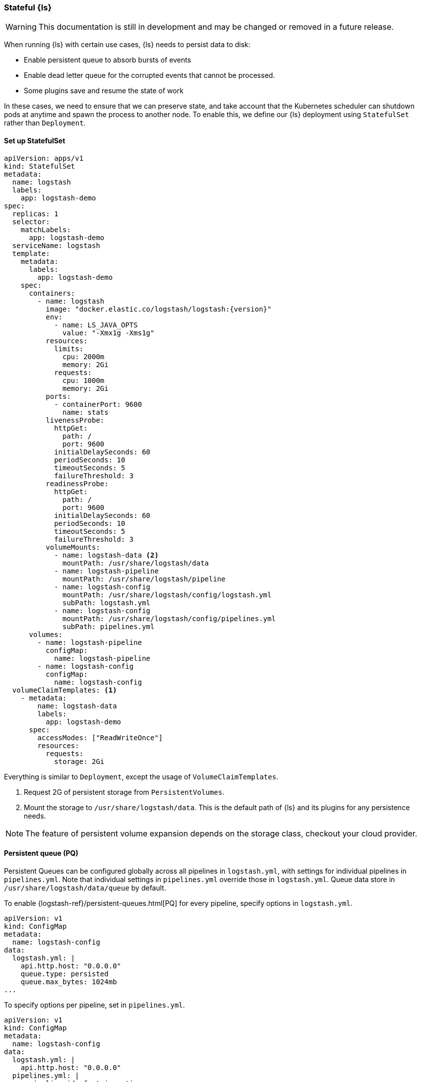 [[ls-k8s-persistent-storage]]
=== Stateful {ls}

WARNING: This documentation is still in development and may be changed or removed in a future release.

When running {ls} with certain use cases, {ls} needs to persist data to disk: 

- Enable persistent queue to absorb bursts of events 
- Enable dead letter queue for the corrupted events that cannot be processed.
- Some plugins save and resume the state of work

In these cases, we need to ensure that we can preserve state, and take account that the Kubernetes scheduler can shutdown pods at anytime and spawn the process to another node. To enable this, we define our {ls} deployment using `StatefulSet` rather than `Deployment`.

[[persistent-storage-statefulset]]
==== Set up StatefulSet

[source,yaml]
--
apiVersion: apps/v1
kind: StatefulSet
metadata:
  name: logstash
  labels:
    app: logstash-demo
spec:
  replicas: 1
  selector:
    matchLabels:
      app: logstash-demo
  serviceName: logstash
  template:
    metadata:
      labels:
        app: logstash-demo
    spec:
      containers:
        - name: logstash
          image: "docker.elastic.co/logstash/logstash:{version}"
          env:
            - name: LS_JAVA_OPTS
              value: "-Xmx1g -Xms1g"
          resources:
            limits:
              cpu: 2000m
              memory: 2Gi
            requests:
              cpu: 1000m
              memory: 2Gi
          ports:
            - containerPort: 9600
              name: stats
          livenessProbe:
            httpGet:
              path: /
              port: 9600
            initialDelaySeconds: 60
            periodSeconds: 10
            timeoutSeconds: 5
            failureThreshold: 3
          readinessProbe:
            httpGet:
              path: /
              port: 9600
            initialDelaySeconds: 60
            periodSeconds: 10
            timeoutSeconds: 5
            failureThreshold: 3
          volumeMounts:
            - name: logstash-data <2>
              mountPath: /usr/share/logstash/data
            - name: logstash-pipeline
              mountPath: /usr/share/logstash/pipeline
            - name: logstash-config
              mountPath: /usr/share/logstash/config/logstash.yml
              subPath: logstash.yml
            - name: logstash-config
              mountPath: /usr/share/logstash/config/pipelines.yml
              subPath: pipelines.yml
      volumes:
        - name: logstash-pipeline
          configMap:
            name: logstash-pipeline
        - name: logstash-config
          configMap:
            name: logstash-config
  volumeClaimTemplates: <1>
    - metadata:
        name: logstash-data
        labels:
          app: logstash-demo
      spec:
        accessModes: ["ReadWriteOnce"]
        resources:
          requests:
            storage: 2Gi
--

Everything is similar to `Deployment`, except the usage of `VolumeClaimTemplates`.

<1> Request 2G of persistent storage from `PersistentVolumes`.

<2> Mount the storage to `/usr/share/logstash/data`. This is the default path of {ls} and its plugins for any persistence needs.

NOTE: The feature of persistent volume expansion depends on the storage class, checkout your cloud provider.

[[persistent-storage-pq]]
==== Persistent queue (PQ)
Persistent Queues can be configured globally across all pipelines in `logstash.yml`, with settings for individual pipelines in `pipelines.yml`. Note that individual settings in `pipelines.yml` override those in `logstash.yml`. Queue data store in `/usr/share/logstash/data/queue` by default.

To enable {logstash-ref}/persistent-queues.html[PQ] for every pipeline, specify options in `logstash.yml`. 

[source,yaml]
--
apiVersion: v1
kind: ConfigMap
metadata:
  name: logstash-config
data:
  logstash.yml: |
    api.http.host: "0.0.0.0"
    queue.type: persisted
    queue.max_bytes: 1024mb
...
--

To specify options per pipeline, set in `pipelines.yml`.

[source,yaml]
--
apiVersion: v1
kind: ConfigMap
metadata:
  name: logstash-config
data:
  logstash.yml: |
    api.http.host: "0.0.0.0"
  pipelines.yml: |
    - pipeline.id: fast_ingestion
      path.config: "/usr/share/logstash/pipeline/fast.conf"
      queue.type: persisted
      queue.max_bytes: 1024mb
    - pipeline.id: slow_ingestion
      path.config: "/usr/share/logstash/pipeline/slow.conf"
      queue.type: persisted
      queue.max_bytes: 2048mb
--

[[persistent-storage-dlq]]
==== Dead letter queue (DLQ)

To enable {logstash-ref}/dead-letter-queues.html[dead letter queue], specify options in `logstash.yml`. The default path of DLQ is `/usr/share/logstash/data/dead_letter_queue`.

[source,yaml]
--
apiVersion: v1
kind: ConfigMap
metadata:
  name: logstash-config
data:
  logstash.yml: |
    api.http.host: "0.0.0.0"
    dead_letter_queue.enable: true <1>
  pipelines.yml: |
    - pipeline.id: main <2>
      path.config: "/usr/share/logstash/pipeline/main.conf"
    - pipeline.id: dlq <3>
      path.config: "/usr/share/logstash/pipeline/dlq.conf"
--

<1> Enable DLQ for all pipelines that use {logstash-ref}/plugins-outputs-elasticsearch.html[elasticsearch output plugin]

<2> The `main` pipeline sends failed events to DLQ. Checkout the pipeline definition in the next section.

<3> The `dlq` pipeline should consume events from the DLQ, fix errors and re-send events to {es}. Checkout the pipeline definition in the next section.

[source,yaml]
--
apiVersion: v1
kind: ConfigMap
metadata:
  name: logstash-pipeline
data:
  main.conf: | <1>
    input {
      exec {
        command => "uptime"
        interval => 5
      }
    }
    output {
      elasticsearch { 
        hosts => ["https://hostname.cloud.es.io:9200"]
        index => "uptime-%{+YYYY.MM.dd}"
        user => 'elastic'
        password => 'changeme'
      }
    }
  dlq.conf: | <2>
    input {
      dead_letter_queue {
        path => "/usr/share/logstash/data/dead_letter_queue"
        commit_offsets => true
        pipeline_id => "main"
      }
    }
    filter {
        # Do your fix here
    }
    output {
      elasticsearch { 
        hosts => ["https://hostname.cloud.es.io:9200"]
        index => "dlq-%{+YYYY.MM.dd}"
        user => 'elastic'
        password => 'changeme'
      }
    }
--

<1> An example pipeline that tries to send events to a closed index in {es}. To test this functionality manually, use {ref}/indices-close.html[_close] API to close the index.

<2> This pipeline use {logstash-ref}/plugins-inputs-dead_letter_queue.html[dead_letter_queue input plugin] to consume DLQ events. This example sends to a different index, but you can add filter plugins to fix other types of error causing fail insertion, such as mapping errors.

[[persistent-storage-plugins]]
==== Plugins that require local storage to track work done
Many Logstash plugins are stateful, and need to use persistent storage to track the current state of the work that they are doing. 

Logstash plugins that are stateful will typically have some kind of `path` that needs to be configured, such as `sincedb_path` or `last_run_metadata_path`

Here is the list of popular plugins that will require persistent storage, and the use of a `StatefulSet` with `VolumeClaimTemplates`, checkout <<persistent-storage-statefulset>>.

[cols="<,<",options="header",]
|=======================================================================
|Plugin |Settings
|logstash-codec-netflow| {logstash-ref}/plugins-codecs-netflow.html#plugins-codecs-netflow-cache_save_path[cache_save_path]
|logstash-inputs-couchdb_changes| {logstash-ref}/plugins-inputs-couchdb_changes.html#plugins-inputs-couchdb_changes-sequence_path[sequence_path]
|logstash-input-dead_letter_queue| {logstash-ref}/plugins-inputs-dead_letter_queue.html#plugins-inputs-dead_letter_queue-sincedb_path[sincedb_path]
|logstash-input-file| {logstash-ref}/plugins-inputs-file.html#plugins-inputs-file-file_completed_log_path[file_completed_log_path], {logstash-ref}/plugins-inputs-file.html#plugins-inputs-file-sincedb_path[sincedb_path]
|logstash-input-google_cloud_storage| {logstash-ref}/plugins-inputs-google_cloud_storage.html#plugins-inputs-google_cloud_storage-processed_db_path[processed_db_path]
|logstash-input-imap| {logstash-ref}/plugins-inputs-imap.html#plugins-inputs-imap-sincedb_path[sincedb_path]
|logstash-input-jdbc| {logstash-ref}/plugins-inputs-jdbc.html#plugins-inputs-jdbc-last_run_metadata_path[last_run_metadata_path]
|logstash-input-s3| {logstash-ref}/plugins-inputs-s3.html#plugins-inputs-s3-sincedb_path[sincedb_path]
|logstash-filters-aggregate| {logstash-ref}/plugins-filters-aggregate.html#plugins-filters-aggregate-aggregate_maps_path[aggregate_maps_path]
|=======================================================================
